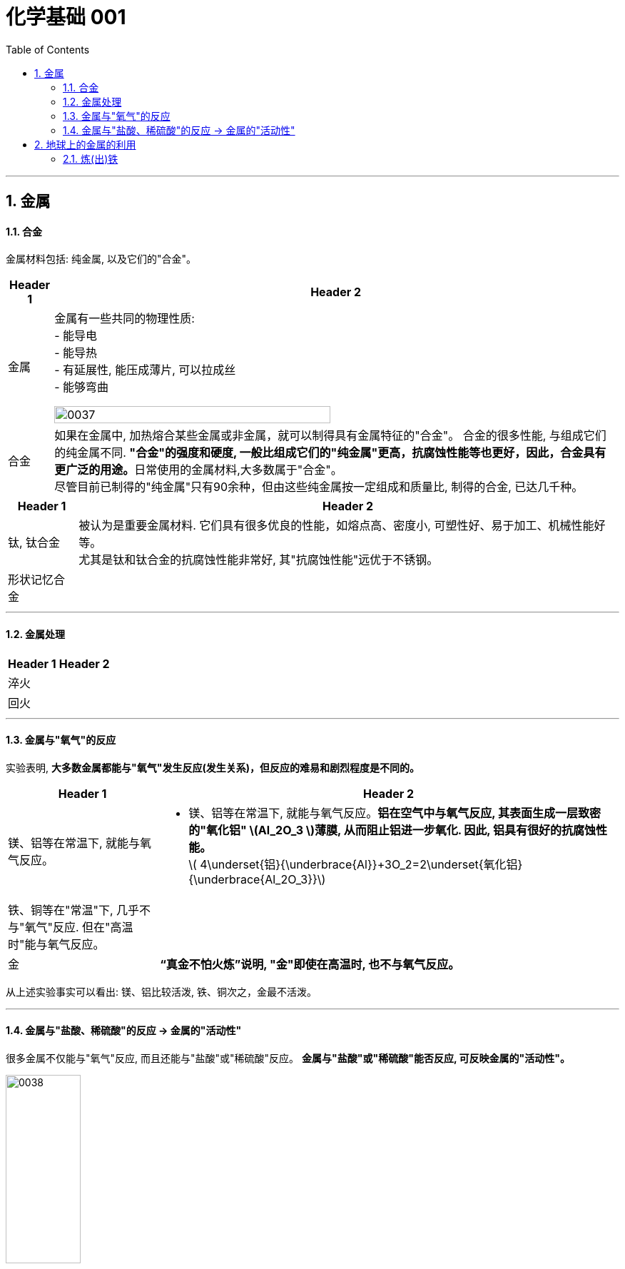 
= 化学基础 001
:toc: left
:toclevels: 3
:sectnums:
//:stylesheet: myAdocCss.css

'''


== 金属

==== 合金

金属材料包括: 纯金属, 以及它们的"合金"。

[.small]
[options="autowidth" cols="1a,1a"]
|===
|Header 1 |Header 2

|金属
|金属有一些共同的物理性质:  +
- 能导电  +
- 能导热  +
- 有延展性, 能压成薄片, 可以拉成丝  +
- 能够弯曲  +

image:/img/0037.png[,70%]

|合金
|如果在金属中, 加热熔合某些金属或非金属，就可以制得具有金属特征的"合金"。
合金的很多性能, 与组成它们的纯金属不同. **"合金"的强度和硬度, 一般比组成它们的"纯金属"更高，抗腐蚀性能等也更好，因此，合金具有更广泛的用途。**日常使用的金属材料,大多数属于"合金"。 +
尽管目前已制得的"纯金属"只有90余种，但由这些纯金属按一定组成和质量比, 制得的合金, 已达几千种。 +
|===


[.small]
[options="autowidth" cols="1a,1a"]
|===
|Header 1 |Header 2

|钛, 钛合金
|被认为是重要金属材料. 它们具有很多优良的性能，如熔点高、密度小, 可塑性好、易于加工、机械性能好等。  +
尤其是钛和钛合金的抗腐蚀性能非常好, 其"抗腐蚀性能"远优于不锈钢。

|形状记忆合金
|
|===

'''

==== 金属处理

[.small]
[options="autowidth" cols="1a,1a"]
|===
|Header 1 |Header 2

|淬火
|

|回火
|
|===


'''

==== 金属与"氧气"的反应

实验表明, **大多数金属都能与"氧气"发生反应(发生关系)，但反应的难易和剧烈程度是不同的。**

[.small]
[options="autowidth" cols="1a,1a"]
|===
|Header 1 |Header 2

|镁、铝等在常温下, 就能与氧气反应。
|- 镁、铝等在常温下, 就能与氧气反应。*铝在空气中与氧气反应, 其表面生成一层致密的"氧化铝" latexmath:[Al_2O_3 ]薄膜, 从而阻止铝进一步氧化. 因此, 铝具有很好的抗腐蚀性能。* +
latexmath:[ 4\underset{铝}{\underbrace{Al}}+3O_2=2\underset{氧化铝}{\underbrace{Al_2O_3}}]

|铁、铜等在"常温"下, 几乎不与"氧气"反应. 但在"高温时"能与氧气反应。
|

|金
|*“真金不怕火炼”说明, "金"即使在高温时, 也不与氧气反应。*
|===

从上述实验事实可以看出: 镁、铝比较活泼, 铁、铜次之，金最不活泼。

'''

==== 金属与"盐酸、稀硫酸"的反应 -> 金属的"活动性"

很多金属不仅能与"氧气"反应, 而且还能与"盐酸"或"稀硫酸"反应。 *金属与"盐酸"或"稀硫酸"能否反应, 可反映金属的"活动性"。*

image:/img/0038.png[,35%] +

image:/img/0039.svg[,60%] +

上面这几个反应, 都是**由一种"单质"与一种"化合物"反应,生成另一种"单质"和另一种"化合物"。这就叫做"#置换反应#"(就是交换女朋友. 原先b和c是情侣关系, 现在b把c甩了, 去和a成情侣关系)。** +
由上述探究可以得出, *镁、锌、铁的"金属活动性"比铜的强，它们能"置换出"盐酸或稀硫酸中的"氢"。*



三、金属活动性顺序

把铁钉放在"硫酸铜"溶液中, 即: 铁 + 硫酸铜 => 能把后者中的"铜"独立解放(即置换)出来!  *这说明铁的"金属活动性"比铜的强, 即铁的"吸引他人的能力"(抢人的能力), 比"铜"强, 能把"铜"踢出去. 这也是比较"金属活动性"的依据之一。*

常见金属在溶液中的"活动性"顺序是: +
(强) --- (弱): +
K > Ca > Na > Mg > Al > Zn > Fe > Sn > Pb > (H) > Cu > Hg > Ag > Pt > Au

在金属活动性顺序里 :

- 金属的位置越靠前,它的"活动性"就越强;
- 位于前面的金属, 能把位于后面的金属, 从它们化合物的溶液里置换(*解放独立*)出来。
- 位于"氢"前面的金属, 能置换出盐酸、稀硫酸中的"氢"; (这是明摆着的, *因为H前面的金属元素, 活动性更强, 有能力"解放独立"出排在它们后面的元素.*) +


'''

== 地球上的金属的利用

*地球上的金属, 大多数都以"化合物"的形式存在.* 只有少数很不活泼的金属(如金、银)有"单质"形式存在. +
正因为金属大多以"化合物"的形式存在, 所以人类为了得到金属, 只能采取从矿石中来"提炼出"它们. +

image:/img/0040.png[,50%]


==== 炼(出)铁

炼铁的方法是: 让氧化铁(stem:[Fe_2O_3 ]), 去与一氧化碳(CO)进行反应, 前者中的"铁(Fe)"就能被独立解放出来. +

stem:[\underset{\text{氧化铁}}{\underbrace{Fe_2O_3}}+3CO=\underset{\text{把铁独立解放出来了}}{\underbrace{2Fe}}+3CO_2]



21















